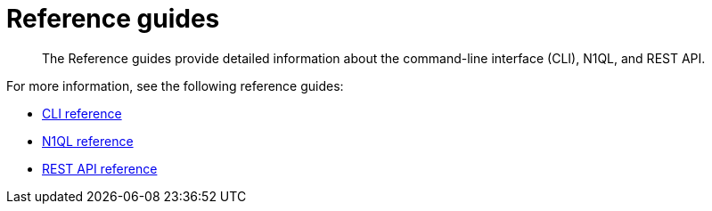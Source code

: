= Reference guides
:page-type: concept

[abstract]
The Reference guides provide detailed information about the command-line interface (CLI), N1QL, and REST API.

For more information, see the following reference guides:

* xref:cli:cli-intro.adoc[CLI reference]
* xref:n1ql:index.adoc[N1QL reference]
* xref:rest-api:rest-intro.adoc[REST API reference]
